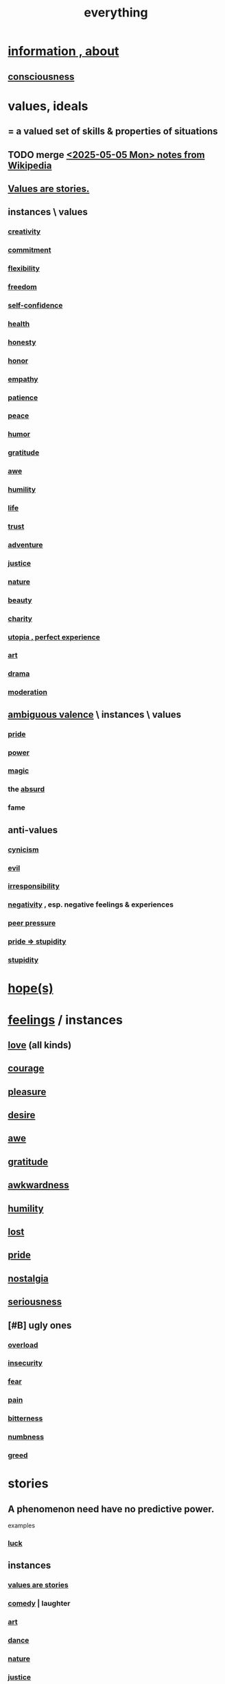 :PROPERTIES:
:ID:       dea50354-cdfe-47c8-8f15-043c70d66da0
:END:
#+title: everything
* [[id:e2b7487d-7cdd-4a8d-b9ce-26f941ae05ec][information , about]]
** [[id:36d2d810-4be1-4c0c-a979-bd756bf29220][consciousness]]
* values, ideals
:PROPERTIES:
:ID:       69fbc526-ebce-4872-afad-5d094bcbf088
:ROAM_ALIASES: ideals values
:END:
** = a valued set of skills & properties of situations
** TODO merge [[id:245776bb-6704-44a1-be58-6cd962912937][<2025-05-05 Mon> notes from Wikipedia]]
** [[id:97565ea6-dddf-416c-a1fb-98bce5ec3c8c][Values are stories.]]
** instances \ values
*** [[id:23f44ea1-7b89-4cdf-954d-770ca1483264][creativity]]
*** [[id:e559b2cf-93af-4522-861c-82a2e9d6f670][commitment]]
*** [[id:1a7a3ff7-e499-40fa-b81b-f06563bcb11e][flexibility]]
*** [[id:a1487b9c-70d9-493a-b61e-e512def4a0d5][freedom]]
*** [[id:ff3b637a-ad1c-4381-afa7-570fc76b650d][self-confidence]]
*** [[id:8cd7a9de-4652-4728-b57f-748e61cf94e7][health]]
*** [[id:b7f1bb10-4fbf-4e10-8aac-b04923ad468e][honesty]]
*** [[id:2bf0c161-5014-4291-8db5-70801e8a8a65][honor]]
*** [[id:e31ef49a-1cc3-417f-b1db-3d9f5c258abd][empathy]]
*** [[id:d7d8d66e-24b4-4f53-aa98-0d6707b26254][patience]]
*** [[id:6e44fba3-c51d-430c-81ac-bd91e8db773b][peace]]
*** [[id:92cb5b77-ce0e-4e11-8e9e-3be146688fcf][humor]]
*** [[id:004af7c1-02db-4545-8691-f00135b9ed48][gratitude]]
*** [[id:b745d109-6d7f-4638-beab-97bd26c8a936][awe]]
*** [[id:91dc626c-36e2-4dc6-9c4f-fdea453c838e][humility]]
*** [[id:8d624422-f901-4208-aaa7-bbbc6f1f5ba1][life]]
*** [[id:10f35302-f321-48ac-b3bb-cbc6647e7575][trust]]
*** [[id:9afa2ad3-a0e0-46b0-93a4-00dc76ff25e1][adventure]]
*** [[id:0a6dcf44-6c2c-432a-90a7-babfbb3e0b7d][justice]]
*** [[id:5a5ae8a2-fd35-457f-bb36-4cad26c0454d][nature]]
*** [[id:a9704106-6ea1-40b8-8127-fa2e88d82bae][beauty]]
*** [[id:0d863b6d-1652-4ffb-897a-99e73198ce16][charity]]
*** [[id:682c092d-0e94-4095-b03f-dae9aa245619][utopia , perfect experience]]
*** [[id:e7a68f0b-f932-4978-9636-88a4ecbe639c][art]]
*** [[id:4ff751ef-1d5b-4df7-89ed-69adb2c46fd4][drama]]
*** [[id:34e03fd6-963b-451c-85c8-b8063518e597][moderation]]
** [[id:5fb0c3e5-a80d-46be-b5c6-26accde35bb3][ambiguous valence]] \ instances \ values
*** [[id:2208f9f5-43be-49d4-99c0-d803f8c3e44e][pride]]
*** [[id:b9775088-1bd9-490f-a062-c6cfd189b65d][power]]
*** [[id:18f5276c-8d23-4aea-be2b-ef364772d448][magic]]
*** the [[id:902b3bbb-54eb-4a8c-916f-a2bcaa36225b][absurd]]
*** fame
** anti-values
   :PROPERTIES:
   :ID:       157ed249-caa2-4b5c-af8d-9aaa51c93a04
   :END:
*** [[id:7a0295d0-a82c-4d1f-8ee3-dad17b554e9f][cynicism]]
*** [[id:aa879d13-804f-4de3-b9fc-a3e7c774969e][evil]]
*** [[id:74a00d03-5790-4851-b52e-6d2108eabfef][irresponsibility]]
*** [[id:efd9d055-de2d-4604-9d0c-ec24361e3297][negativity]] , esp. negative feelings & experiences
*** [[id:1d8be58f-a579-4e4c-a145-8c349db58514][peer pressure]]
*** [[id:91b5b933-912d-4686-8cb3-bdf2255d2085][pride => stupidity]]
*** [[id:312b1964-390a-4fbd-ac3b-ebe4797cd821][stupidity]]
* [[id:55a3533c-da70-445b-bd9a-0b950f52b85d][hope(s)]]
* [[id:50132c61-a3f9-4e28-bdbd-e2d0e6f35f28][feelings]] / instances
:PROPERTIES:
:ID:       2370c5e8-e713-4d6f-8d6c-32f9b55523e1
:END:
** [[id:a4897164-eb28-4c26-8f26-c8ac98f2db16][love]] (all kinds)
** [[id:492bfe8d-77f0-4aa2-bb33-df9fa984f0ea][courage]]
** [[id:186371b0-e1eb-4a62-9354-f76fb3f63bbd][pleasure]]
** [[id:d3da70ea-0752-403d-a8eb-ebda828b7b7d][desire]]
** [[id:b745d109-6d7f-4638-beab-97bd26c8a936][awe]]
** [[id:004af7c1-02db-4545-8691-f00135b9ed48][gratitude]]
** [[id:237c52c1-7bca-4b83-8b6b-b64ffe209438][awkwardness]]
** [[id:91dc626c-36e2-4dc6-9c4f-fdea453c838e][humility]]
** [[id:dc735cdb-6166-4f57-b7aa-b537b1ecb98f][lost]]
** [[id:2208f9f5-43be-49d4-99c0-d803f8c3e44e][pride]]
** [[id:5fe70812-fd17-4692-aa21-61a55c80ea71][nostalgia]]
** [[id:e559b2cf-93af-4522-861c-82a2e9d6f670][seriousness]]
** [#B] ugly ones
*** [[id:aa364e41-1550-4f82-95ba-6f63368388e8][overload]]
*** [[id:28181732-11ed-4a6a-a998-84d40d32affb][insecurity]]
*** [[id:97cfad8a-0d5e-4fca-915b-c6b13ac8b788][fear]]
*** [[id:8b9a976f-2587-4c9f-95a9-eae483550d7b][pain]]
*** [[id:a890ee05-e949-4690-b152-7fe13e35dcc5][bitterness]]
*** [[id:ee3db6a1-1143-439c-8912-10fb2a4d3b8d][numbness]]
*** [[id:7aa2d6f7-c262-4f85-926b-7cbbeec02f38][greed]]
* stories
:PROPERTIES:
:ID:       ce2d269b-5029-435e-abf7-d33a984ca8cc
:ROAM_ALIASES: "phenomena" "conditions" "experiential :: penomena, conditions"
:END:
** A phenomenon need have no predictive power.
   examples
*** [[id:94ad699e-517a-4424-b3bf-7a0f0427f385][luck]]
** instances
*** [[id:97565ea6-dddf-416c-a1fb-98bce5ec3c8c][values are stories]]
*** [[id:92cb5b77-ce0e-4e11-8e9e-3be146688fcf][comedy]] | laughter
*** [[id:e7a68f0b-f932-4978-9636-88a4ecbe639c][art]]
*** [[id:5c1dc0d8-b3a2-4dae-9c2d-7bda2d9789c0][dance]]
*** [[id:5a5ae8a2-fd35-457f-bb36-4cad26c0454d][nature]]
*** [[id:0a6dcf44-6c2c-432a-90a7-babfbb3e0b7d][justice]]
*** [[id:2b9e933d-ed88-4792-b80a-a9ff0988a56a][sleep]]
*** [[id:7b52eb18-91c5-4f83-be4f-40ff8a918541][motivation]]
*** [[id:b9775088-1bd9-490f-a062-c6cfd189b65d][energy]] | power | force | work
**** [[id:158fbd89-4564-4cf2-a997-ff9fa1ce7987][tension]]s, some interesting
*** the [[id:c0670a96-666b-4ebb-a2a6-42e83067f39d][sublime]]
*** [[id:3a21903e-c17b-491d-a093-b49b5a38794d][blindness]]
* problematic
** [[id:cd9b2ff2-52b5-437d-882d-a625c360dd3f][& personal]]
** [[id:5357b637-c959-455f-b171-429390edbc04][conflict]] | struggle
*** [[id:cc103b68-6b43-483f-88a7-e724fdf853b7][fascism]]
* interpersonal
** [[id:6972d099-7ff6-47ba-ac67-1898ef5fd549][science]]
** [[id:a4897164-eb28-4c26-8f26-c8ac98f2db16][love]]
** [[id:ccae4c2d-ee71-4c9c-acea-99074df994da][expression]]
** [[id:ed2e83cd-85ed-408a-bc28-21c8d4272f68][respect]]
** [[id:caefb984-a505-49ac-b6ce-c0307b38b3e4][communication]]
* environment
** [[id:1e0eb0bc-1d40-4a78-9c81-dbcef73d005e][spacetime]]
** [[id:512f112a-218b-4a0e-9be1-9786661b1968][imminence]]
** [[id:94ad699e-517a-4424-b3bf-7a0f0427f385][luck]]
** [[id:b9775088-1bd9-490f-a062-c6cfd189b65d][power]]
* [[id:e2b7487d-7cdd-4a8d-b9ce-26f941ae05ec][information]]
* [[id:63b8cda1-44f2-433d-8691-f27075d133cd][far out]]
* [[id:92cb5b77-ce0e-4e11-8e9e-3be146688fcf][comedy]]
* skills
** something can be part skill, part not
*** [[id:0a6dcf44-6c2c-432a-90a7-babfbb3e0b7d][justice]]
** [[id:e7a68f0b-f932-4978-9636-88a4ecbe639c][art]]
** [[id:92cb5b77-ce0e-4e11-8e9e-3be146688fcf][comedy]]
** [[id:5c1dc0d8-b3a2-4dae-9c2d-7bda2d9789c0][dance]]
** [[id:10f35302-f321-48ac-b3bb-cbc6647e7575][trust]]
** [[id:cc3843e9-5283-4a1e-b6ba-e58ec5026dbd][imagination]]
** [[id:40b049b7-ef2a-4eab-a9f8-07ee5841aa86][habit]]
** [[id:7b52eb18-91c5-4f83-be4f-40ff8a918541][motivation]]
** [[id:cc3f38e2-b1cf-4a76-9abb-eb31daf514de][self-awareness]]
** [[id:a7404dc2-004e-43d5-b8c6-862601cd2c03][self-improvement]]
** [[id:2daee2c9-6fa3-4192-b8df-37516bcccb62][cognition]]
** [[id:0e9ffac9-3b18-45fb-9a16-75d54cb43316][attractiveness]]
** [[id:255a4912-7dbf-47f4-bff3-3917432616ef][taste (as in style)]]
* [[id:adb0b318-fcee-43f7-99b6-b5a4a6bc887e][why did I like]]
